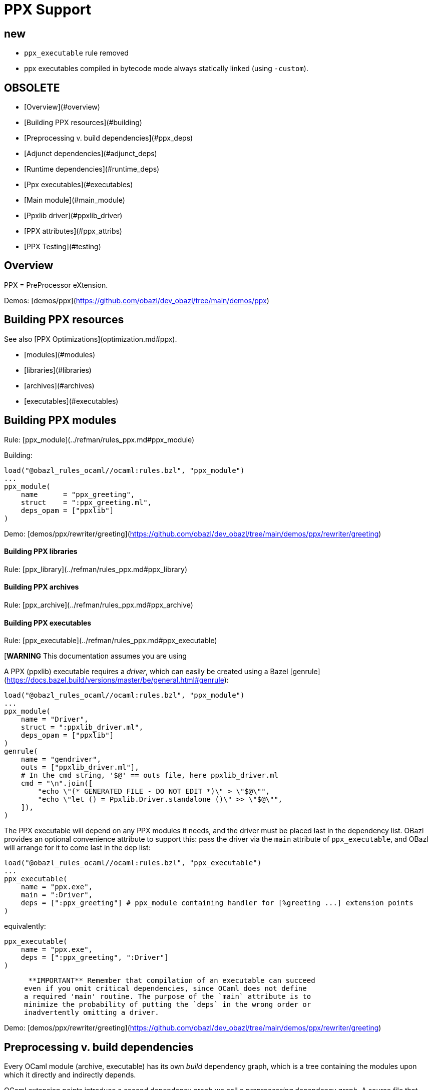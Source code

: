 = PPX Support
:page-permalink: /:path/ppx
:page-layout: page_rules_ocaml
:page-pkg: rules_ocaml
:page-doc: ug
:page-tags: [maintenance]
:page-last_updated: May 5, 2022
// :toc-title:
// :toc: true

== new

* `ppx_executable` rule removed
* ppx executables compiled in bytecode mode always statically linked (using `-custom`).

== OBSOLETE

* [Overview](#overview)
* [Building PPX resources](#building)
* [Preprocessing v. build dependencies](#ppx_deps)
* [Adjunct dependencies](#adjunct_deps)
* [Runtime dependencies](#runtime_deps)
* [Ppx executables](#executables)
  * [Main module](#main_module)
    * [Ppxlib driver](#ppxlib_driver)
* [PPX attributes](#ppx_attribs)
* [PPX Testing](#testing)

== Overview

PPX = PreProcessor eXtension.

Demos: [demos/ppx](https://github.com/obazl/dev_obazl/tree/main/demos/ppx)

== Building PPX resources

See also [PPX Optimizations](optimization.md#ppx).

* [modules](#modules)
* [libraries](#libraries)
* [archives](#archives)
* [executables](#executables)

== Building PPX modules

Rule: [ppx_module](../refman/rules_ppx.md#ppx_module)

Building:

```
load("@obazl_rules_ocaml//ocaml:rules.bzl", "ppx_module")
...
ppx_module(
    name      = "ppx_greeting",
    struct    = ":ppx_greeting.ml",
    deps_opam = ["ppxlib"]
)
```

Demo: [demos/ppx/rewriter/greeting](https://github.com/obazl/dev_obazl/tree/main/demos/ppx/rewriter/greeting)

==== Building PPX libraries

Rule: [ppx_library](../refman/rules_ppx.md#ppx_library)

==== Building PPX archives

Rule: [ppx_archive](../refman/rules_ppx.md#ppx_archive)

==== Building PPX executables

Rule: [ppx_executable](../refman/rules_ppx.md#ppx_executable)

[**WARNING** This documentation assumes you are using
[ppxlib](https://github.com/ocaml-ppx/ppxlib). TODO: how to do it without ppxlib.]

A PPX (ppxlib) executable requires a _driver_, which can easily be
created using a Bazel [genrule](https://docs.bazel.build/versions/master/be/general.html#genrule):

```
load("@obazl_rules_ocaml//ocaml:rules.bzl", "ppx_module")
...
ppx_module(
    name = "Driver",
    struct = ":ppxlib_driver.ml",
    deps_opam = ["ppxlib"]
)
genrule(
    name = "gendriver",
    outs = ["ppxlib_driver.ml"],
    # In the cmd string, '$@' == outs file, here ppxlib_driver.ml
    cmd = "\n".join([
        "echo \"(* GENERATED FILE - DO NOT EDIT *)\" > \"$@\"",
        "echo \"let () = Ppxlib.Driver.standalone ()\" >> \"$@\"",
    ]),
)
```

The PPX executable will depend on any PPX modules it needs, and the
driver must be placed last in the dependency list. OBazl provides an
optional convenience attribute to support this: pass the driver via
the `main` attribute of `ppx_executable`, and OBazl will arrange for
it to come last in the dep list:

```
load("@obazl_rules_ocaml//ocaml:rules.bzl", "ppx_executable")
...
ppx_executable(
    name = "ppx.exe",
    main = ":Driver",
    deps = [":ppx_greeting"] # ppx_module containing handler for [%greeting ...] extension points
)
```

equivalently:

```
ppx_executable(
    name = "ppx.exe",
    deps = [":ppx_greeting", ":Driver"]
)
```

>    **IMPORTANT** Remember that compilation of an executable can succeed
  even if you omit critical dependencies, since OCaml does not define
  a required 'main' routine. The purpose of the `main` attribute is to
  minimize the probability of putting the `deps` in the wrong order or
  inadvertently omitting a driver.

Demo: [demos/ppx/rewriter/greeting](https://github.com/obazl/dev_obazl/tree/main/demos/ppx/rewriter/greeting)

== Preprocessing v. build dependencies

Every OCaml module (archive, executable) has its own _build_
dependency graph, which is a tree containing the modules upon which it
directly and indirectly depends.

OCaml extension points introduce a second dependency graph we call a
_preprocessing_ dependency graph. A source file that contains an
extension point, such as `[%greeting "Hello"]`, must be preprocessed
by code that is capable of handling the extension point. This
_preprocessing_ dependency is orthogonal to any _build_ dependencies
the source file may have; normally it is a single PPX executable
containing PPX modules that implement handle extension point handlers.

Thus any module that contains OCaml extension points has two distinct
dependency graphs, one for build dependencies and one for
preprocessing dependencies. In OBazl rules, ordinary build
dependencies are usually expressed using a `deps` attribute, and
preprocessing dependencies are expressed using the `ppx` attribute and
a few additional `ppx_*` attributes to parameterize the PPX executable.

== Adjunct (a/k/a "runtime") dependencies

Sometimes PPX processing injects code that induces compile-time
dependencies; such dependencies must be listed as `deps` in the
`ocaml_module` or `ppx_module` rule that compiles the transformed
source file. These are often erroneously called "runtime"
dependencies, but [runtime dependency](#runtime-deps) is a different
concept. Runtime dependencies of a module or executable are needed
when that module or executable is executed. These dependencies do not
fit that description, so OBazl calls them _adjunct dependencies_.

In other words, adjunct dependencies are build dependencies that are
attached to a preprocessing dependency graph and passed on to
preprocessing outputs.

One way to support adjunct dependencies is to list them in the `deps`
attribute of the `ocaml_module` or `ppx_module` rule instances that
use the PPX executable, as noted above. However this requires
maintenance of the `deps` attribute for each rule instance using the
PPX executable in question. Since PPX executables may be shared by
many targets, this is cumbersome and error-prone.

attribute: **`adjunct_deps`**

As a convenience, OBazl supports an attribute, `adjunct_deps`, on
`ppx_module` and `ppx_executable` rules. Dependencies listed in this
attribute will be automatically propagated through the preprocessing
dependency graph to the build rule of the transformed source. For
example, if an `ocaml_module` rule instance lists a `ppx` dependency,
then any adjunct dependencies listed in the dependency graph of that
ppx will be added as build dependencies of the module being compiled
by the rule.

See
[demos/ppx/adjunct_deps](https://github.com/obazl/dev_obazl/tree/main/demos/ppx/adjunct_deps)
for an example.

== Runtime dependencies

Runtime dependencies are files that are required by modules and/or
executables at runtime. For example, a common pattern is to have a
module read a file of configuration data at runtime; such a data file
constitutes a runtime dependency of the module.

For non-PPX modules and executables, such
files must be passed using the `data` attribute; for PPX modules and
executables, they must be passed using the `ppx_data` attribute, as
[described below](#ppx_data).
The rules will arrange for the files to be included in the generated
command line with the appropriate option flags.

== PPX executables

=== Main Module

Unlike many compiled languages, OCaml does not define a `main` entry
point for executables. The modules used to construct an executable are
organized in the executable binary in the order in which they were
passed as arguments to the compiler. When control is passed to an
OCaml executable, the (top-level) code of the component modules is
executed in order.

This means it is possible to successfully compile and run an OCaml
executable that lacks critical modules. Since there is no `main` entry
point, the compiler has no way of knowing that something is missing.

The `main` attribute of the `ppx_executable` rule is an optional convenience
attribute, intended to reduce the likelihood of inadvertently omitting
the critical piece of code that drives PPX processing. A module passed
as `main` will automatically be added as the last module in the
dependency list, thereby ensuring that it will receive control after
all other modules.

Demo code:  [demos/ppx/hello](https://github.com/obazl/dev_obazl/blob/aed0ce898b480c109ccd9b42fddc6f6c1640277c/demos/ppx/hello/BUILD.bazel#L53)

==== The Ppxlib Driver module

Here is one way to implement a driver for a `ppx_executable`:

```
ppx_executable( name = "_ppx.exe", main = ":_Driver", ...etc... )
ppx_module(
    name = "_Driver",
    src = ":ppxlib_driver.ml",
    deps = ["@opam//pkg:ppxlib"],
)
genrule(
    name = "gendriver",
    outs = ["ppxlib_driver.ml"],
    cmd = "\n".join([
        "echo \"(* GENERATED FILE - DO NOT EDIT *)\" > \"$@\"",
        "echo \"let () = Ppxlib.Driver.standalone ()\" >> \"$@\"",
    ]),
)
```

'''
== PPX attributes

These attributes apply to rules [ocaml_module](../refman/rules_ocaml.md#ocaml_module), [ocaml_interface](../refman/ocaml_rules.md#ocaml_interface), [ppx_module](../refman/rules_ppx.md#ppx_module).

Attributes applicable to `ppx_*` rules are documented in the [Reference Manual](../refman/rules_ppx.md)

=== ppx

The `ppx` attribute takes a `ppx_executable` target. The rule will
generate several actions - see [Action Queries](transparency.md#action_queries)
to see how to inspect the actions.

=== ppx_codeps

See above.

=== ppx_args

Use `ppx_args` to pass options to the `ppx_executable` that is passed via the `ppx` attribute.

=== ppx_data

Bazel uses a `data` attribute for runtime file dependencies; OBazl
follows this convention. For rules `ocaml_executable`, `ocaml_module`,
`ocaml_interface`, `ppx_executable`, and `ppx_module`, the `data`
attribute is for files that will be needed at runtime.

The `ppx_data` attribute is for files that are needed by the `ppx`
executable when it transforms source files. For example,
[ppx_optcomp]() supports an extension, `import`, that acts like
the `#include` directive of the C preprocessor language: it allows you
to include the content of one file in another. This induces a runtime
dependency: if `foo.ml` contains e.g. `[%import "config.mlh"]`, then
the file `config.mlh` must be available to `ppx_optcomp` when it runs
(as part of the `ppx_executable` tasked with transforming `foo.ml`).
So this is a genuine runtime dependency, and it must be listed in the
`ppx_data` attribute of the `ppx_executable` rule instance that lists
`ppx_optcomp` as a dependency.

See [ppx/ppx_optcomp](https://github.com/obazl/dev_obazl/blob/c0f01d6ae66ecdebbbfac687120ef734886542d4/demos/ppx/ppx_optcomp/BUILD.bazel#L27) for an example.

=== ppx_print

PPX executables can emit the AST they produce in binary or text form.

Rules that support PPX processing
([ocaml_interface](../refman/rules_ocaml.md#ocaml_interface),
[ocaml_module](../refman/rules_ocaml.md#ocaml_module),
[ppx_module](../refman/rules_ppx.md#ppx_module)) also support the
`ppx_print` attribute, which controls output format.

The `ppx_print` attribute takes a label, which must be either
`@ppx//print:binary` or `@ppx//print:text`. The former tells OBazl to
add `-dump-ast` as a command line option when running the
`ppx_executable` that is passed by the `ppx` attribute; the latter
just omits the argument.

The default print output format is determined by the
[config rules](configrules.md) target
`@ppx//print`, which in turn defaults to binary. You can change the
global default to print by passing `--@ppx//print:text` on the command
line. Use the `ppx_print` attribute to override this global default.

== PPX Testing

Rules

* [ocaml_test](../refman/rules_ocaml.md#ocaml_test)
* [ppx_test](../refman/rules_ppx.md#ppx_test)
